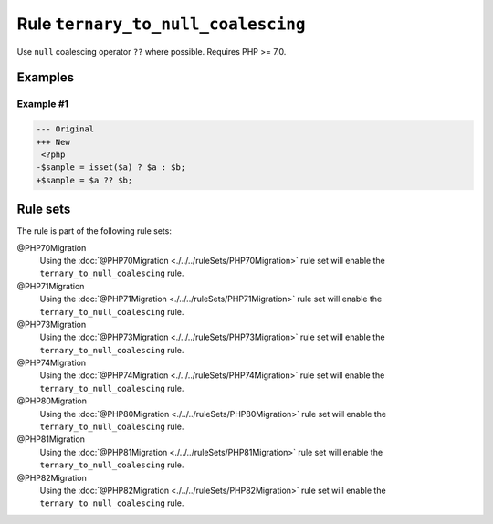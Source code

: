 ===================================
Rule ``ternary_to_null_coalescing``
===================================

Use ``null`` coalescing operator ``??`` where possible. Requires PHP >= 7.0.

Examples
--------

Example #1
~~~~~~~~~~

.. code-block:: diff

   --- Original
   +++ New
    <?php
   -$sample = isset($a) ? $a : $b;
   +$sample = $a ?? $b;

Rule sets
---------

The rule is part of the following rule sets:

@PHP70Migration
  Using the :doc:`@PHP70Migration <./../../ruleSets/PHP70Migration>` rule set will enable the ``ternary_to_null_coalescing`` rule.

@PHP71Migration
  Using the :doc:`@PHP71Migration <./../../ruleSets/PHP71Migration>` rule set will enable the ``ternary_to_null_coalescing`` rule.

@PHP73Migration
  Using the :doc:`@PHP73Migration <./../../ruleSets/PHP73Migration>` rule set will enable the ``ternary_to_null_coalescing`` rule.

@PHP74Migration
  Using the :doc:`@PHP74Migration <./../../ruleSets/PHP74Migration>` rule set will enable the ``ternary_to_null_coalescing`` rule.

@PHP80Migration
  Using the :doc:`@PHP80Migration <./../../ruleSets/PHP80Migration>` rule set will enable the ``ternary_to_null_coalescing`` rule.

@PHP81Migration
  Using the :doc:`@PHP81Migration <./../../ruleSets/PHP81Migration>` rule set will enable the ``ternary_to_null_coalescing`` rule.

@PHP82Migration
  Using the :doc:`@PHP82Migration <./../../ruleSets/PHP82Migration>` rule set will enable the ``ternary_to_null_coalescing`` rule.
